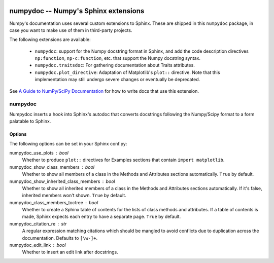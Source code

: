 .. image:: https://travis-ci.org/numpy/numpydoc.png?branch=master
   :target: https://travis-ci.org/numpy/numpydoc/

=====================================
numpydoc -- Numpy's Sphinx extensions
=====================================

Numpy's documentation uses several custom extensions to Sphinx.  These
are shipped in this ``numpydoc`` package, in case you want to make use
of them in third-party projects.

The following extensions are available:

  - ``numpydoc``: support for the Numpy docstring format in Sphinx, and add
    the code description directives ``np:function``, ``np-c:function``, etc.
    that support the Numpy docstring syntax.

  - ``numpydoc.traitsdoc``: For gathering documentation about Traits attributes.

  - ``numpydoc.plot_directive``: Adaptation of Matplotlib's ``plot::``
    directive. Note that this implementation may still undergo severe
    changes or eventually be deprecated.

See `A Guide to NumPy/SciPy Documentation <https://github.com/numpy/numpy/blob/master/doc/HOWTO_DOCUMENT.rst.txt>`_
for how to write docs that use this extension.


numpydoc
========

Numpydoc inserts a hook into Sphinx's autodoc that converts docstrings
following the Numpy/Scipy format to a form palatable to Sphinx.

Options
-------

The following options can be set in your Sphinx conf.py:

numpydoc_use_plots : bool
  Whether to produce ``plot::`` directives for Examples sections that
  contain ``import matplotlib``.
numpydoc_show_class_members : bool
  Whether to show all members of a class in the Methods and Attributes
  sections automatically.
  ``True`` by default.
numpydoc_show_inherited_class_members : bool
  Whether to show all inherited members of a class in the Methods and Attributes
  sections automatically. If it's false, inherited members won't shown.
  ``True`` by default.
numpydoc_class_members_toctree : bool
  Whether to create a Sphinx table of contents for the lists of class
  methods and attributes. If a table of contents is made, Sphinx expects
  each entry to have a separate page.
  ``True`` by default.
numpydoc_citation_re : str
  A regular expression matching citations which
  should be mangled to avoid conflicts due to
  duplication across the documentation.  Defaults
  to ``[\w-]+``.
numpydoc_edit_link : bool
  .. deprecated: edit your HTML template instead

  Whether to insert an edit link after docstrings.
